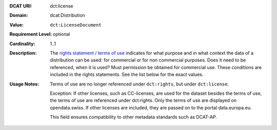 :DCAT URI: dct:license
:Domain: dcat:Distribution
:Value: ``dct:LicenseDocument``
:Requirement Level: optional
:Cardinality: 1..1
:Description: The `rights statement / terms of use <https://opendata.swiss/de/terms-of-use>`__ indicates for what purpose and in what context
              the data of a distribution can be used: for commercial or for non commercial purposes. 
              Does it need to be referenced, when it is used? Must permission be obtained for commercial use. 
              These conditions are included in the rights statements. See the list below for the exact values.

:Usage Notes: Terms of use are no longer referenced under ``dct:rights``, but under ``dct:license``. 
            
            Exception: If other licenses, such as CC-licenses, are used for the dataset besides the terms of use, the 
            terms of use are referenced under dct:rights. Only the terms of use are displayed on opendata.swiss. If other
            licenses are included, they are passed on to the portal data.europa.eu.

            This field ensures compatibility to other metadata standards such as DCAT-AP.

.. code-block::
    :caption: Values **acceptable** for opendata.swiss
    :emphasize-lines: 1,2,3,4

    NonCommercialAllowed-CommercialAllowed-ReferenceNotRequired
    NonCommercialAllowed-CommercialAllowed-ReferenceRequired
    NonCommercialAllowed-CommercialWithPermission-ReferenceNotRequired
    NonCommercialAllowed-CommercialWithPermission-ReferenceRequired

.. code-block::
    :caption: Values **not acceptable** for opendata.swiss

    NonCommercialAllowed-CommercialNotAllowed-ReferenceNotRequired
    NonCommercialAllowed-CommercialNotAllowed-ReferenceRequired
    NonCommercialNotAllowed-CommercialNotAllowed-ReferenceNotRequired
    NonCommercialNotAllowed-CommercialNotAllowed-ReferenceRequired
    NonCommercialNotAllowed-CommercialAllowed-ReferenceNotRequired
    NonCommercialNotAllowed-CommercialAllowed-ReferenceRequired
    NonCommercialNotAllowed-CommercialWithPermission-ReferenceNotRequired
    NonCommercialNotAllowed-CommercialWithPermission-ReferenceRequired
